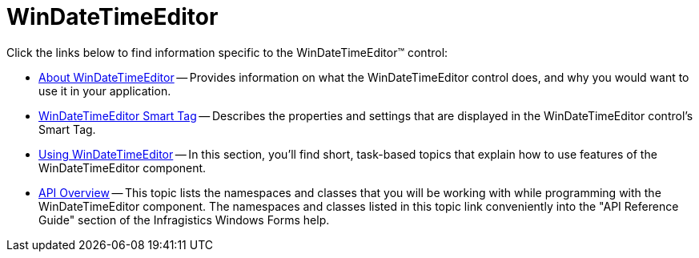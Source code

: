 ﻿////

|metadata|
{
    "name": "windatetimeeditor",
    "controlName": ["WinDateTimeEditor"],
    "tags": ["Getting Started"],
    "guid": "{F4B378A8-D636-4450-99F7-B692183F5F31}",  
    "buildFlags": [],
    "createdOn": "0001-01-01T00:00:00Z"
}
|metadata|
////

= WinDateTimeEditor

Click the links below to find information specific to the WinDateTimeEditor™ control:

* link:windatetimeeditor-about-windatetimeeditor.html[About WinDateTimeEditor] -- Provides information on what the WinDateTimeEditor control does, and why you would want to use it in your application.
* link:windatetimeeditor-smart-tag.html[WinDateTimeEditor Smart Tag] -- Describes the properties and settings that are displayed in the WinDateTimeEditor control's Smart Tag.
* link:windatetimeeditor-using-windatetimeeditor.html[Using WinDateTimeEditor] -- In this section, you'll find short, task-based topics that explain how to use features of the WinDateTimeEditor component.
* link:windatatimeeditor-api-overview.html[API Overview] -- This topic lists the namespaces and classes that you will be working with while programming with the WinDateTimeEditor component. The namespaces and classes listed in this topic link conveniently into the "API Reference Guide" section of the Infragistics Windows Forms help.